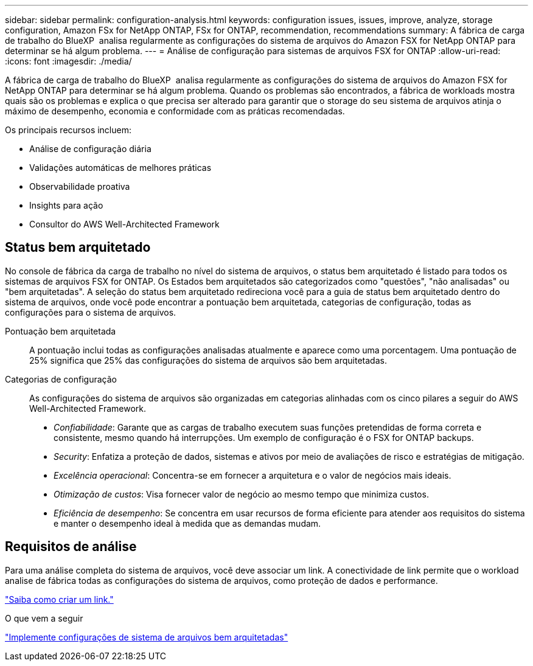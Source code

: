 ---
sidebar: sidebar 
permalink: configuration-analysis.html 
keywords: configuration issues, issues, improve, analyze, storage configuration, Amazon FSx for NetApp ONTAP, FSx for ONTAP, recommendation, recommendations 
summary: A fábrica de carga de trabalho do BlueXP  analisa regularmente as configurações do sistema de arquivos do Amazon FSX for NetApp ONTAP para determinar se há algum problema. 
---
= Análise de configuração para sistemas de arquivos FSX for ONTAP
:allow-uri-read: 
:icons: font
:imagesdir: ./media/


[role="lead"]
A fábrica de carga de trabalho do BlueXP  analisa regularmente as configurações do sistema de arquivos do Amazon FSX for NetApp ONTAP para determinar se há algum problema. Quando os problemas são encontrados, a fábrica de workloads mostra quais são os problemas e explica o que precisa ser alterado para garantir que o storage do seu sistema de arquivos atinja o máximo de desempenho, economia e conformidade com as práticas recomendadas.

Os principais recursos incluem:

* Análise de configuração diária
* Validações automáticas de melhores práticas
* Observabilidade proativa
* Insights para ação
* Consultor do AWS Well-Architected Framework




== Status bem arquitetado

No console de fábrica da carga de trabalho no nível do sistema de arquivos, o status bem arquitetado é listado para todos os sistemas de arquivos FSX for ONTAP. Os Estados bem arquitetados são categorizados como "questões", "não analisadas" ou "bem arquitetadas". A seleção do status bem arquitetado redireciona você para a guia de status bem arquitetado dentro do sistema de arquivos, onde você pode encontrar a pontuação bem arquitetada, categorias de configuração, todas as configurações para o sistema de arquivos.

Pontuação bem arquitetada:: A pontuação inclui todas as configurações analisadas atualmente e aparece como uma porcentagem. Uma pontuação de 25% significa que 25% das configurações do sistema de arquivos são bem arquitetadas.
Categorias de configuração:: As configurações do sistema de arquivos são organizadas em categorias alinhadas com os cinco pilares a seguir do AWS Well-Architected Framework.
+
--
* _Confiabilidade_: Garante que as cargas de trabalho executem suas funções pretendidas de forma correta e consistente, mesmo quando há interrupções. Um exemplo de configuração é o FSX for ONTAP backups.
* _Security_: Enfatiza a proteção de dados, sistemas e ativos por meio de avaliações de risco e estratégias de mitigação.
* _Excelência operacional_: Concentra-se em fornecer a arquitetura e o valor de negócios mais ideais.
* _Otimização de custos_: Visa fornecer valor de negócio ao mesmo tempo que minimiza custos.
* _Eficiência de desempenho_: Se concentra em usar recursos de forma eficiente para atender aos requisitos do sistema e manter o desempenho ideal à medida que as demandas mudam.


--




== Requisitos de análise

Para uma análise completa do sistema de arquivos, você deve associar um link. A conectividade de link permite que o workload analise de fábrica todas as configurações do sistema de arquivos, como proteção de dados e performance.

link:create-link.html["Saiba como criar um link."]

.O que vem a seguir
link:improve-configurations.html["Implemente configurações de sistema de arquivos bem arquitetadas"]
